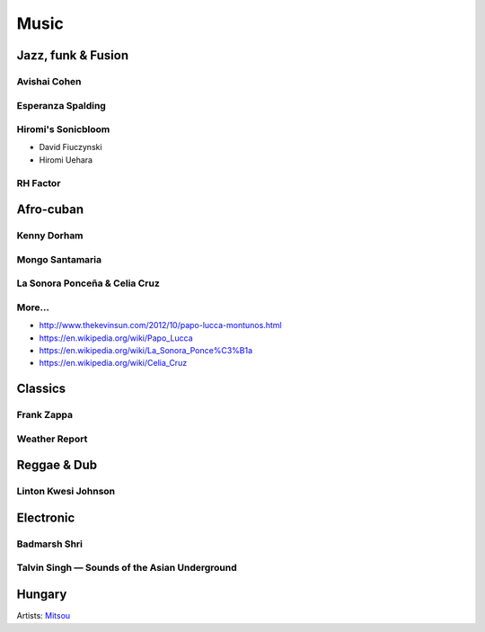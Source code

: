 Music
=====

Jazz, funk & Fusion
:::::::::::::::::::

Avishai Cohen
-------------

.. raw:: html

    <iframe src="https://embed.spotify.com/?uri=spotify%3Aalbum%3A1KG80lbbuBCXolc9iWO7Fw" width="300" height="80" frameborder="0" allowtransparency="true" style="display: block;"></iframe>


Esperanza Spalding
------------------

.. raw:: html

    <iframe src="https://embed.spotify.com/?uri=spotify%3Aalbum%3A4JY0pT22MDOxKnIlTCr75G" width="300" height="80" frameborder="0" allowtransparency="true" style="display: block;"></iframe>


Hiromi's Sonicbloom
-------------------

* David Fiuczynski
* Hiromi Uehara

.. raw:: html

    <iframe src="https://embed.spotify.com/?uri=spotify%3Aalbum%3A1vWPuQZaBbe6TBqlKWStnX" width="300" height="80" frameborder="0" allowtransparency="true" style="display: block;"></iframe>

    
RH Factor
---------

.. raw:: html

    <iframe src="https://embed.spotify.com/?uri=spotify%3Aalbum%3A4VpT3uWEAT9ozXckDD9Xgq" width="300" height="80" frameborder="0" allowtransparency="true" style="display: block;"></iframe>


Afro-cuban
::::::::::

Kenny Dorham
------------

.. raw:: html

    <iframe src="https://embed.spotify.com/?uri=spotify%3Aalbum%3A7hPFS8GU0hBHZGR01y74mI" width="300" height="80" frameborder="0" allowtransparency="true" style="display: block;"></iframe>


Mongo Santamaria
----------------

.. raw:: html

    <iframe src="https://embed.spotify.com/?uri=spotify%3Aalbum%3A2iFioZh6zo3ZoWTTcvI50i" width="300" height="80" frameborder="0" allowtransparency="true" style="display: block;"></iframe>


La Sonora Ponceña & Celia Cruz
------------------------------

.. raw:: html

    <iframe src="https://open.spotify.com/embed/album/5F3pGSaAlhOaqLore1IOIr" width="300" height="80" frameborder="0" allowtransparency="true" allow="encrypted-media" style="display: block;"></iframe>

More...
-------

* http://www.thekevinsun.com/2012/10/papo-lucca-montunos.html
* https://en.wikipedia.org/wiki/Papo_Lucca
* https://en.wikipedia.org/wiki/La_Sonora_Ponce%C3%B1a
* https://en.wikipedia.org/wiki/Celia_Cruz

Classics
::::::::

Frank Zappa
-----------

.. raw:: html

    <iframe src="https://embed.spotify.com/?uri=spotify%3Aalbum%3A0WYYrC9My9rYWigac003hw" width="300" height="80" frameborder="0" allowtransparency="true" style="display: block;"></iframe>
    

Weather Report
--------------

.. raw:: html

    <iframe src="https://embed.spotify.com/?uri=spotify%3Aalbum%3A7jJy9H10KQmIINyrOgomq2" width="300" height="80" frameborder="0" allowtransparency="true" style="display: block;"></iframe>


Reggae & Dub
::::::::::::

Linton Kwesi Johnson
--------------------

.. raw:: html

    <iframe src="https://embed.spotify.com/?uri=spotify%3Aalbum%3A4VI4nQxyiNBqr58wcCZeyJ" width="300" height="80" frameborder="0" allowtransparency="true" style="display: block;"></iframe>


Electronic
::::::::::


Badmarsh Shri
-------------

.. raw:: html

    <iframe src="https://embed.spotify.com/?uri=spotify%3Auser%3Ahartym%3Aplaylist%3A78CgdU4XiajHmJUpssgwqZ" width="300" height="80" frameborder="0" allowtransparency="true" style="display: block;"></iframe>


Talvin Singh — Sounds of the Asian Underground
----------------------------------------------

.. raw:: html

     <iframe src="https://embed.spotify.com/?uri=spotify%3Aalbum%3A6juVfzllRuiQSLqzfbYGph" width="300" height="80" frameborder="0" allowtransparency="true" style="display: block;"></iframe>


Hungary
:::::::

.. raw:: html

    <iframe src="https://open.spotify.com/embed/artist/5atG6wP8rOEGkgTZPjTAz8" width="300" height="80" frameborder="0" allowtransparency="true" allow="encrypted-media" style="display: block;"></iframe>
    
Artists: `Mitsou <https://en.wikipedia.org/wiki/M%C3%B3nika_Juh%C3%A1sz_Miczura>`_
